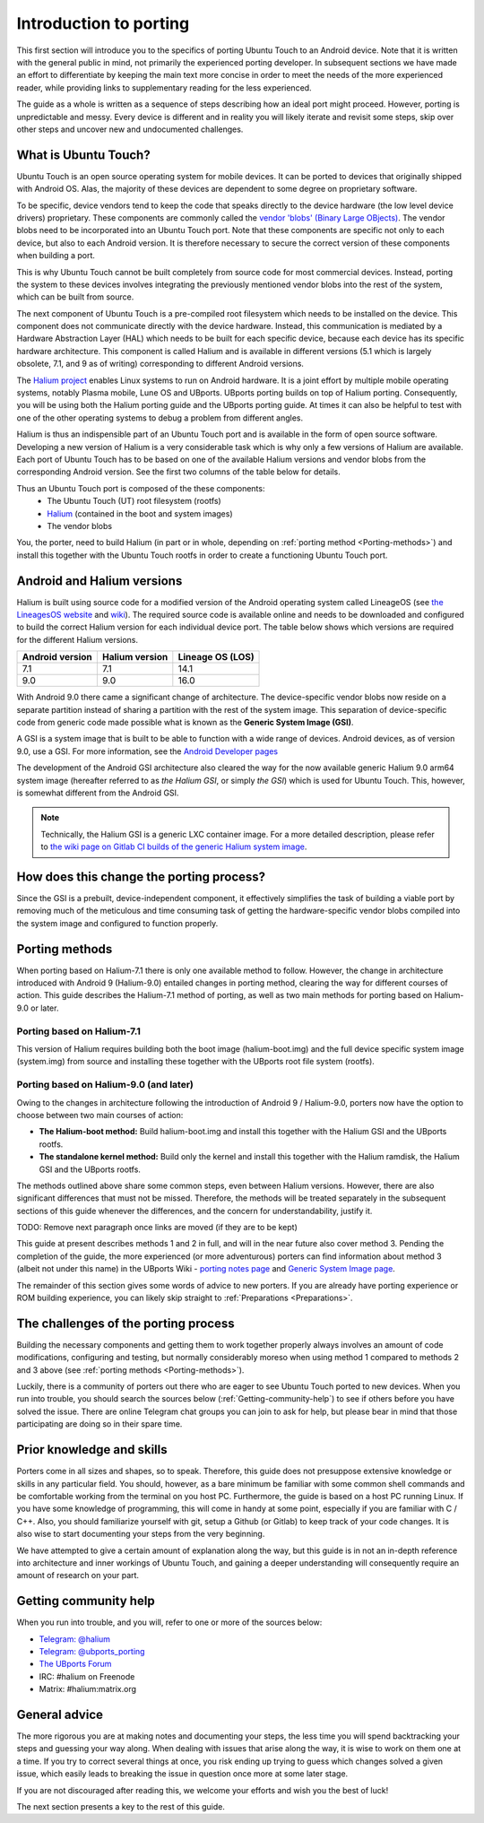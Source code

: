 Introduction to porting
=======================

This first section will introduce you to the specifics of porting Ubuntu Touch to an Android device. Note that it is written with the general public in mind, not primarily the experienced porting developer. In subsequent sections we have made an effort to differentiate by keeping the main text more concise in order to meet the needs of the more experienced reader, while providing links to supplementary reading for the less experienced.

The guide as a whole is written as a sequence of steps describing how an ideal port might proceed. However, porting is unpredictable and messy. Every device is different and in reality you will likely iterate and revisit some steps, skip over other steps and uncover new and undocumented challenges.

.. _What-is-Ubuntu-Touch:

What is Ubuntu Touch?
---------------------

Ubuntu Touch is an open source operating system for mobile devices. It can be ported to devices that originally shipped with Android OS. Alas, the majority of these devices are dependent to some degree on proprietary software. 

.. _Vendor_blobs:

To be specific, device vendors tend to keep the code that speaks directly to the device hardware (the low level device drivers) proprietary. These components are commonly called the `vendor 'blobs' (Binary Large OBjects) <https://en.wikipedia.org/wiki/Proprietary_device_driver>`_. The vendor blobs need to be incorporated into an Ubuntu Touch port. Note that these components are specific not only to each device, but also to each Android version. It is therefore necessary to secure the correct version of these components when building a port.

This is why Ubuntu Touch cannot be built completely from source code for most commercial devices. Instead, porting the system to these devices involves integrating the previously mentioned vendor blobs into the rest of the system, which can be built from source.

The next component of Ubuntu Touch is a pre-compiled root filesystem which needs to be installed on the device. This component does not communicate directly with the device hardware. Instead, this communication is mediated by a Hardware Abstraction Layer (HAL) which needs to be built for each specific device, because each device has its specific hardware architecture. This component is called Halium  and is available in different versions (5.1 which is largely obsolete, 7.1, and 9 as of writing) corresponding to different Android versions.

The `Halium project <https://halium.org/>`_ enables Linux systems to run on Android hardware. It is a joint effort by multiple mobile operating systems, notably Plasma mobile, Lune OS and UBports. UBports porting builds on top of Halium porting. Consequently, you will be using both the Halium porting guide and the UBports porting guide. At times it can also be helpful to test with one of the other operating systems to debug a problem from different angles.

Halium is thus an indispensible part of an Ubuntu Touch port and is available in the form of open source software. Developing a new version of Halium is a very considerable task which is why only a few versions of Halium are available. Each port of Ubuntu Touch has to be based on one of the available Halium versions and vendor blobs from the corresponding Android version. See the first two columns of the table below for details.

Thus an Ubuntu Touch port is composed of the these components:
    * The Ubuntu Touch (UT) root filesystem (rootfs)
    * `Halium <https://halium.org/>`_ (contained in the boot and system images)
    * The vendor blobs

You, the porter, need to build Halium (in part or in whole, depending on :ref:`porting method <Porting-methods>`) and install this together with the Ubuntu Touch rootfs in order to create a functioning Ubuntu Touch port. 

.. _Android-and-Halium-versions:

Android and Halium versions
---------------------------

Halium is built using source code for a modified version of the Android operating system called LineageOS (see `the LineagesOS website <https://lineageos.org/>`_ and `wiki <https://wiki.lineageos.org/>`_). The required source code is available online and needs to be downloaded and configured to build the correct Halium version for each individual device port. The table below shows which versions are required for the different Halium versions.

===============  ==============  ================
Android version  Halium version  Lineage OS (LOS)
===============  ==============  ================
7.1              7.1             14.1            
9.0              9.0             16.0            
===============  ==============  ================

.. _What-is-a-GSI:

With Android 9.0 there came a significant change of architecture. The device-specific vendor blobs now reside on a separate partition instead of sharing a partition with the rest of the system image. This separation of device-specific code from generic code made possible what is known as the **Generic System Image (GSI)**.

A GSI  is a system image that is built to be able to function with a wide range of devices. Android devices, as of version 9.0, use a GSI. For more information, see the `Android Developer pages <https://developer.android.com/topic/generic-system-image/>`_

The development of the Android GSI architecture also cleared the way for the now available generic Halium 9.0 arm64 system image (hereafter referred to as *the Halium GSI*, or simply *the GSI*) which is used for Ubuntu Touch. This, however, is somewhat different from the Android GSI.

.. Note::
    Technically, the Halium GSI is a generic LXC container image. For a more detailed description, please refer to `the wiki page on Gitlab CI builds of the generic Halium system image <https://github.com/ubports/porting-notes/wiki/GitLab-CI-builds-for-devices-based-on-halium_arm64-(Halium-9)>`_.

How does this change the porting process?
-----------------------------------------

Since the GSI is a prebuilt, device-independent component, it effectively simplifies the task of building a viable port by removing much of the meticulous and time consuming task of getting the hardware-specific vendor blobs compiled into the system image and configured to function properly.

.. _Porting-methods:

Porting methods
---------------

When porting based on Halium-7.1 there is only one available method to follow. However, the change in architecture introduced with Android 9 (Halium-9.0) entailed changes in porting method, clearing the way for different courses of action. This guide describes the Halium-7.1 method of porting, as well as two main methods for porting based on Halium-9.0 or later.

Porting based on Halium-7.1
^^^^^^^^^^^^^^^^^^^^^^^^^^^

This version of Halium requires building both the boot image (halium-boot.img) and the full device specific system image (system.img) from source and installing these together with the UBports root file system (rootfs).

Porting based on Halium-9.0 (and later)
^^^^^^^^^^^^^^^^^^^^^^^^^^^^^^^^^^^^^^^

Owing to the changes in architecture following the introduction of Android 9 / Halium-9.0, porters now have the option to choose between two main courses of action:

* **The Halium-boot method:** Build halium-boot.img and install this together with the Halium GSI and the UBports rootfs.
* **The standalone kernel method:** Build only the kernel and install this together with the Halium ramdisk, the Halium GSI and the UBports rootfs.

The methods outlined above share some common steps, even between Halium versions. However, there are also significant differences that must not be missed. Therefore, the methods will be treated separately in the subsequent sections of this guide whenever the differences, and the concern for understandability, justify it.

TODO: Remove next paragraph once links are moved (if they are to be kept)

This guide at present describes methods 1 and 2 in full, and will in the near future also cover method 3. Pending the completion of the guide, the more experienced (or more adventurous) porters can find information about method 3 (albeit not under this name) in the UBports Wiki - `porting notes page <https://github.com/ubports/porting-notes/wiki/Halium-9>`_ and `Generic System Image page <https://github.com/ubports/porting-notes/wiki/Generic-system-image-(GSI)>`_.

The remainder of this section gives some words of advice to new porters. If you are already have porting experience or ROM building experience, you can likely skip straight to :ref:`Preparations <Preparations>`.

.. _The-challenges-of-the-porting-process:

The challenges of the porting process
-------------------------------------

Building the necessary components and getting them to work together properly always involves an amount of code modifications, configuring and testing, but normally considerably moreso when using method 1 compared to methods 2 and 3 above (see :ref:`porting methods <Porting-methods>`).

Luckily, there is a community of porters out there who are eager to see Ubuntu Touch ported to new devices. When you run into trouble, you should search the sources below (:ref:`Getting-community-help`) to see if others before you have solved the issue. There are online Telegram chat groups you can join to ask for help, but please bear in mind that those participating are doing so in their spare time.

.. _Prior-knowledge-and-skills:

Prior knowledge and skills
--------------------------

Porters come in all sizes and shapes, so to speak. Therefore, this guide does not presuppose extensive knowledge or skills in any particular field. You should, however, as a bare minimum be familiar with some common shell commands and be comfortable working from the terminal on you host PC. Furthermore, the guide is based on a host PC running Linux. If you have some knowledge of programming, this will come in handy at some point, especially if you are familiar with C / C++. Also, you should familiarize yourself with git, setup a Github (or Gitlab) to keep track of your code changes. It is also wise to start documenting your steps from the very beginning.

We have attempted to give a certain amount of explanation along the way, but this guide is in not an in-depth reference into architecture and inner workings of Ubuntu Touch, and gaining a deeper understanding will consequently require an amount of research on your part.

.. _Getting-community-help:

Getting community help
----------------------

When you run into trouble, and you will, refer to one or more of the sources below:

* `Telegram: @halium <https://t.me/halium>`_
* `Telegram: @ubports_porting <https://t.me/ubports_porting>`_
* `The UBports Forum <https://forums.ubports.com/category/33/porting>`_
* IRC: #halium on Freenode 
* Matrix: #halium:matrix.org 

.. _General-advice:

General advice
--------------

The more rigorous you are at making notes and documenting your steps, the less time you will spend backtracking your steps and guessing your way along. When dealing with issues that arise along the way, it is wise to work on them one at a time. If you try to correct several things at once, you risk ending up trying to guess which changes solved a given issue, which easily leads to breaking the issue in question once more at some later stage.

If you are not discouraged after reading this, we welcome your efforts and wish you the best of luck!

The next section presents a key to the rest of this guide.